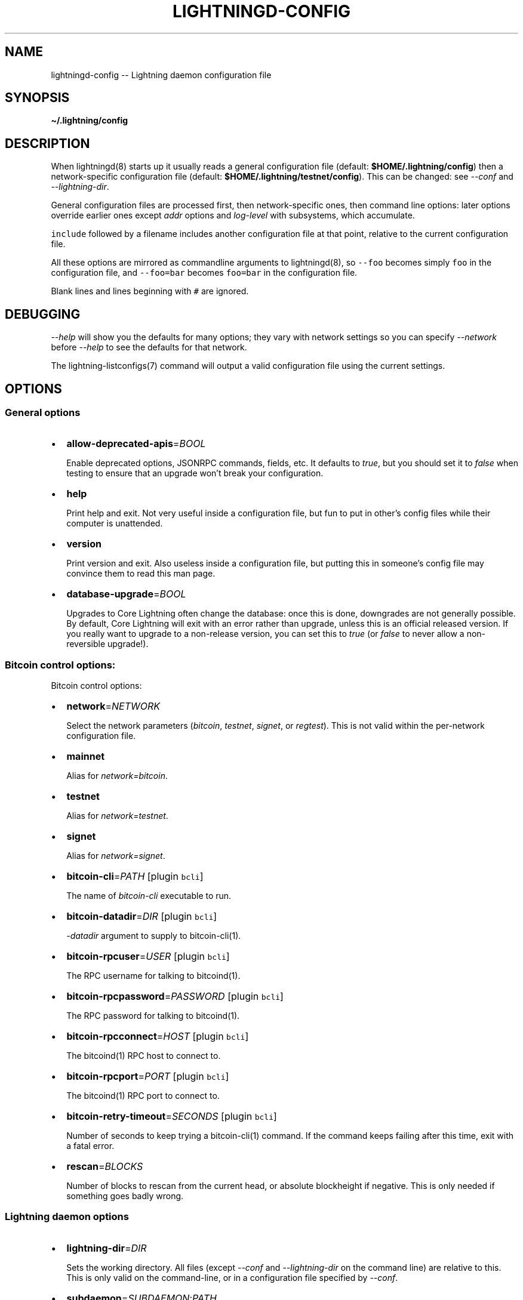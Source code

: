 .\" -*- mode: troff; coding: utf-8 -*-
.TH "LIGHTNINGD-CONFIG" "5" "" "Core Lightning 22.11rc1" ""
.SH NAME
lightningd-config -- Lightning daemon configuration file
.SH SYNOPSIS
\fB\(ti/.lightning/config\fR
.SH DESCRIPTION
When lightningd(8) starts up it usually reads a general configuration
file (default: \fB$HOME/.lightning/config\fR) then a network-specific
configuration file (default: \fB$HOME/.lightning/testnet/config\fR).  This can
be changed: see \fI--conf\fR and \fI--lightning-dir\fR.
.PP
General configuration files are processed first, then network-specific
ones, then command line options: later options override earlier ones
except \fIaddr\fR options and \fIlog-level\fR with subsystems, which
accumulate.
.PP
\fCinclude\fR followed by a filename includes another configuration file at that
point, relative to the current configuration file.
.PP
All these options are mirrored as commandline arguments to
lightningd(8), so \fC--foo\fR becomes simply \fCfoo\fR in the configuration
file, and \fC--foo=bar\fR becomes \fCfoo=bar\fR in the configuration file.
.PP
Blank lines and lines beginning with \fC#\fR are ignored.
.SH DEBUGGING
\fI--help\fR will show you the defaults for many options; they vary with
network settings so you can specify \fI--network\fR before \fI--help\fR to see
the defaults for that network.
.PP
The lightning-listconfigs(7) command will output a valid configuration
file using the current settings.
.SH OPTIONS
.SS General options
.IP "\(bu" 2
\fBallow-deprecated-apis\fR=\fIBOOL\fR
.IP
Enable deprecated options, JSONRPC commands, fields, etc. It defaults to
\fItrue\fR, but you should set it to \fIfalse\fR when testing to ensure that an
upgrade won't break your configuration.
.IP "\(bu" 2
\fBhelp\fR
.IP
Print help and exit. Not very useful inside a configuration file, but
fun to put in other's config files while their computer is unattended.
.IP "\(bu" 2
\fBversion\fR
.IP
Print version and exit. Also useless inside a configuration file, but
putting this in someone's config file may convince them to read this man
page.
.IP "\(bu" 2
\fBdatabase-upgrade\fR=\fIBOOL\fR
.IP
Upgrades to Core Lightning often change the database: once this is done,
downgrades are not generally possible.  By default, Core Lightning will
exit with an error rather than upgrade, unless this is an official released
version.  If you really want to upgrade to a non-release version, you can
set this to \fItrue\fR (or \fIfalse\fR to never allow a non-reversible upgrade!).
.SS Bitcoin control options:
Bitcoin control options:
.IP "\(bu" 2
\fBnetwork\fR=\fINETWORK\fR
.IP
Select the network parameters (\fIbitcoin\fR, \fItestnet\fR, \fIsignet\fR, or \fIregtest\fR).
This is not valid within the per-network configuration file.
.IP "\(bu" 2
\fBmainnet\fR
.IP
Alias for \fInetwork=bitcoin\fR.
.IP "\(bu" 2
\fBtestnet\fR
.IP
Alias for \fInetwork=testnet\fR.
.IP "\(bu" 2
\fBsignet\fR
.IP
Alias for \fInetwork=signet\fR.
.IP "\(bu" 2
\fBbitcoin-cli\fR=\fIPATH\fR [plugin \fCbcli\fR]
.IP
The name of \fIbitcoin-cli\fR executable to run.
.IP "\(bu" 2
\fBbitcoin-datadir\fR=\fIDIR\fR [plugin \fCbcli\fR]
.IP
\fI-datadir\fR argument to supply to bitcoin-cli(1).
.IP "\(bu" 2
\fBbitcoin-rpcuser\fR=\fIUSER\fR [plugin \fCbcli\fR]
.IP
The RPC username for talking to bitcoind(1).
.IP "\(bu" 2
\fBbitcoin-rpcpassword\fR=\fIPASSWORD\fR [plugin \fCbcli\fR]
.IP
The RPC password for talking to bitcoind(1).
.IP "\(bu" 2
\fBbitcoin-rpcconnect\fR=\fIHOST\fR [plugin \fCbcli\fR]
.IP
The bitcoind(1) RPC host to connect to.
.IP "\(bu" 2
\fBbitcoin-rpcport\fR=\fIPORT\fR [plugin \fCbcli\fR]
.IP
The bitcoind(1) RPC port to connect to.
.IP "\(bu" 2
\fBbitcoin-retry-timeout\fR=\fISECONDS\fR [plugin \fCbcli\fR]
.IP
Number of seconds to keep trying a bitcoin-cli(1) command. If the
command keeps failing after this time, exit with a fatal error.
.IP "\(bu" 2
\fBrescan\fR=\fIBLOCKS\fR
.IP
Number of blocks to rescan from the current head, or absolute
blockheight if negative. This is only needed if something goes badly
wrong.
.SS Lightning daemon options
.IP "\(bu" 2
\fBlightning-dir\fR=\fIDIR\fR
.IP
Sets the working directory. All files (except \fI--conf\fR and
\fI--lightning-dir\fR on the command line) are relative to this.  This
is only valid on the command-line, or in a configuration file specified
by \fI--conf\fR.
.IP "\(bu" 2
\fBsubdaemon\fR=\fISUBDAEMON\fR:\fIPATH\fR
.IP
Specifies an alternate subdaemon binary.
Current subdaemons are \fIchanneld\fR, \fIclosingd\fR,
\fIconnectd\fR, \fIgossipd\fR, \fIhsmd\fR, \fIonchaind\fR, and \fIopeningd\fR.
If the supplied path is relative the subdaemon binary is found in the
working directory. This option may be specified multiple times.
.IP
So, \fBsubdaemon=hsmd:remote_signer\fR would use a
hypothetical remote signing proxy instead of the standard \fIlightning_hsmd\fR
binary.
.IP "\(bu" 2
\fBpid-file\fR=\fIPATH\fR
.IP
Specify pid file to write to.
.IP "\(bu" 2
\fBlog-level\fR=\fILEVEL\fR[:\fISUBSYSTEM\fR]
.IP
What log level to print out: options are io, debug, info, unusual,
broken.  If \fISUBSYSTEM\fR is supplied, this sets the logging level
for any subsystem (or \fInodeid\fR) containing that string. This option may be specified multiple times.
Subsystems include:
.RS
.IP "\(bu" 2
\fIlightningd\fR: The main lightning daemon
.IP "\(bu" 2
\fIdatabase\fR: The database subsystem
.IP "\(bu" 2
\fIwallet\fR: The wallet subsystem
.IP "\(bu" 2
\fIgossipd\fR: The gossip daemon
.IP "\(bu" 2
\fIplugin-manager\fR: The plugin subsystem
.IP "\(bu" 2
\fIplugin-P\fR: Each plugin, P = plugin path without directory
.IP "\(bu" 2
\fIhsmd\fR: The secret-holding daemon
.IP "\(bu" 2
\fIconnectd\fR: The network connection daemon
.IP "\(bu" 2
\fIjsonrpc#FD\fR: Each JSONRPC connection, FD = file descriptor number
.RE
.IP
The following subsystems exist for each channel, where N is an incrementing internal integer id assigned for the lifetime of the channel:
.RS
.IP "\(bu" 2
\fIopeningd-chan#N\fR: Each opening / idling daemon
.IP "\(bu" 2
\fIchanneld-chan#N\fR: Each channel management daemon
.IP "\(bu" 2
\fIclosingd-chan#N\fR: Each closing negotiation daemon
.IP "\(bu" 2
\fIonchaind-chan#N\fR: Each onchain close handling daemon
.RE
.IP
So, \fBlog-level=debug:plugin\fR would set debug level logging on all
plugins and the plugin manager.  \fBlog-level=io:chan#55\fR would set
IO logging on channel number 55 (or 550, for that matter). 
\fBlog-level=debug:024b9a1fa8\fR would set debug logging for that channel
(or any node id containing that string).
.IP "\(bu" 2
\fBlog-prefix\fR=\fIPREFIX\fR
.IP
Prefix for all log lines: this can be customized if you want to merge logs
with multiple daemons.  Usually you want to include a space at the end of \fIPREFIX\fR,
as the timestamp follows immediately.
.IP "\(bu" 2
\fBlog-file\fR=\fIPATH\fR
.IP
Log to this file (instead of stdout).  If you specify this more than once
you'll get more than one log file: \fB-\fR is used to mean stdout.  Sending
lightningd(8) SIGHUP will cause it to reopen each file (useful for log
rotation).
.IP "\(bu" 2
\fBlog-timestamps\fR=\fIBOOL\fR
.IP
Set this to false to turn off timestamp prefixes (they will still appear
in crash log files).
.IP "\(bu" 2
\fBrpc-file\fR=\fIPATH\fR
.IP
Set JSON-RPC socket (or /dev/tty), such as for lightning-cli(1).
.IP "\(bu" 2
\fBrpc-file-mode\fR=\fIMODE\fR
.IP
Set JSON-RPC socket file mode, as a 4-digit octal number.
Default is 0600, meaning only the user that launched lightningd
can command it.
Set to 0660 to allow users with the same group to access the RPC
as well.
.IP "\(bu" 2
\fBdaemon\fR
.IP
Run in the background, suppress stdout and stderr.  Note that you need
to specify \fBlog-file\fR for this case.
.IP "\(bu" 2
\fBconf\fR=\fIPATH\fR
.IP
Sets configuration file, and disable reading the normal general and network
ones. If this is a relative path, it is relative to the starting directory, not
\fBlightning-dir\fR (unlike other paths). \fIPATH\fR must exist and be
readable (we allow missing files in the default case). Using this inside
a configuration file is invalid.
.IP "\(bu" 2
\fBwallet\fR=\fIDSN\fR
.IP
Identify the location of the wallet. This is a fully qualified data source
name, including a scheme such as \fCsqlite3\fR or \fCpostgres\fR followed by the
connection parameters.
.IP
The default wallet corresponds to the following DSN:
\fC--wallet=sqlite3://$HOME/.lightning/bitcoin/lightningd.sqlite31\fR
.IP
For the \fCsqlite3\fR scheme, you can specify a single backup database file
by separating it with a \fC:\fR character, like so:
\fC--wallet=sqlite3://$HOME/.lightning/bitcoin/lightningd.sqlite3:/backup/lightningd.sqlite3\fR
.IP
The following is an example of a postgresql wallet DSN:
.IP
\fC--wallet=postgres://user:pass@localhost:5432/db_name\fR
.IP
This will connect to a DB server running on \fClocalhost\fR port \fC5432\fR,
authenticate with username \fCuser\fR and password \fCpass\fR, and then use the
database \fCdb_name\fR. The database must exist, but the schema will be managed
automatically by \fClightningd\fR.
.IP "\(bu" 2
\fBbookkeeper-dir\fR=\fIDIR\fR [plugin \fCbookkeeper\fR]
.IP
Directory to keep the accounts.sqlite3 database file in.
Defaults to lightning-dir.
.IP "\(bu" 2
\fBbookkeeper-db\fR=\fIDSN\fR [plugin \fCbookkeeper\fR]
.IP
Identify the location of the bookkeeper data. This is a fully qualified data source
name, including a scheme such as \fCsqlite3\fR or \fCpostgres\fR followed by the
connection parameters.
Defaults to \fCsqlite3://accounts.sqlite3\fR in the \fCbookkeeper-dir\fR.
.IP "\(bu" 2
\fBencrypted-hsm\fR
.IP
If set, you will be prompted to enter a password used to encrypt the \fChsm_secret\fR.
Note that once you encrypt the \fChsm_secret\fR this option will be mandatory for
\fClightningd\fR to start.
If there is no \fChsm_secret\fR yet, \fClightningd\fR will create a new encrypted secret.
If you have an unencrypted \fChsm_secret\fR you want to encrypt on-disk, or vice versa,
see lightning-hsmtool(8).
.IP "\(bu" 2
\fBgrpc-port\fR=\fIportnum\fR [plugin \fCcln-grpc\fR]
.IP
The port number for the GRPC plugin to listen for incoming
connections; default is not to activate the plugin at all.
.SS Lightning node customization options
.IP "\(bu" 2
\fBalias\fR=\fINAME\fR
.IP
Up to 32 bytes of UTF-8 characters to tag your node. Completely silly, since
anyone can call their node anything they want. The default is an
NSA-style codename derived from your public key, but \(dqPeter Todd\(dq and
\(dqVAULTERO\(dq are good options, too.
.IP "\(bu" 2
\fBrgb\fR=\fIRRGGBB\fR
.IP
Your favorite color as a hex code.
.IP "\(bu" 2
\fBfee-base\fR=\fIMILLISATOSHI\fR
.IP
Default: 1000. The base fee to charge for every payment which passes
through. Note that millisatoshis are a very, very small unit! Changing
this value will only affect new channels and not existing ones. If you
want to change fees for existing channels, use the RPC call
lightning-setchannel(7).
.IP "\(bu" 2
\fBfee-per-satoshi\fR=\fIMILLIONTHS\fR
.IP
Default: 10 (0.001%). This is the proportional fee to charge for every
payment which passes through. As percentages are too coarse, it's in
millionths, so 10000 is 1%, 1000 is 0.1%. Changing this value will only
affect new channels and not existing ones. If you want to change fees
for existing channels, use the RPC call lightning-setchannel(7).
.IP "\(bu" 2
\fBmin-capacity-sat\fR=\fISATOSHI\fR
.IP
Default: 10000. This value defines the minimal effective channel
capacity in satoshi to accept for channel opening requests. This will
reject any opening of a channel which can't pass an HTLC of least this
value.  Usually this prevents a peer opening a tiny channel, but it
can also prevent a channel you open with a reasonable amount and the peer
requesting such a large reserve that the capacity of the channel
falls below this.
.IP "\(bu" 2
\fBignore-fee-limits\fR=\fIBOOL\fR
.IP
Allow nodes which establish channels to us to set any fee they want.
This may result in a channel which cannot be closed, should fees
increase, but make channels far more reliable since we never close it
due to unreasonable fees.
.IP "\(bu" 2
\fBcommit-time\fR=\fIMILLISECONDS\fR
.IP
How long to wait before sending commitment messages to the peer: in
theory increasing this would reduce load, but your node would have to be
extremely busy node for you to even notice.
.IP "\(bu" 2
\fBforce-feerates\fR==\fIVALUES\fR
.IP
Networks like regtest and testnet have unreliable fee estimates: we
usually treat them as the minimum (253 sats/kw) if we can't get them.
This allows override of one or more of our standard feerates (see
lightning-feerates(7)).  Up to 5 values, separated by '/' can be
provided: if fewer are provided, then the final value is used for the
remainder.  The values are in per-kw (roughly 1/4 of bitcoind's per-kb
values), and the order is \(dqopening\(dq, \(dqmutual\fIclose\(dq, \(dqunilateral\fRclose\(dq,
\(dqdelayed\fIto\fRus\(dq, \(dqhtlc_resolution\(dq, and \(dqpenalty\(dq.
.IP
You would usually put this option in the per-chain config file, to avoid
setting it on Bitcoin mainnet!  e.g. \fC\(tirusty/.lightning/regtest/config\fR.
.IP "\(bu" 2
\fBhtlc-minimum-msat\fR=\fIMILLISATOSHI\fR
.IP
Default: 0. Sets the minimal allowed HTLC value for newly created channels.
If you want to change the \fChtlc_minimum_msat\fR for existing channels, use the
RPC call lightning-setchannel(7).
.IP "\(bu" 2
\fBhtlc-maximum-msat\fR=\fIMILLISATOSHI\fR
.IP
Default: unset (no limit). Sets the maximum allowed HTLC value for newly created
channels. If you want to change the \fChtlc_maximum_msat\fR for existing channels,
use the RPC call lightning-setchannel(7).
.IP "\(bu" 2
\fBdisable-ip-discovery\fR
.IP
Turn off public IP discovery to send \fCnode_announcement\fR updates that contain
the discovered IP with TCP port 9735 as announced address. If unset and you
open TCP port 9735 on your router towords your node, your node will remain
connectable on changing IP addresses.  Note: Will always be disabled if you use
\&'always-use-proxy'.
.SS Lightning channel and HTLC options
.IP "\(bu" 2
\fBlarge-channels\fR
.IP
Removes capacity limits for channel creation.  Version 1.0 of the specification
limited channel sizes to 16777215 satoshi.  With this option (which your
node will advertize to peers), your node will accept larger incoming channels
and if the peer supports it, will open larger channels.  Note: this option
is spelled \fBlarge-channels\fR but it's pronounced \fBwumbo\fR.
.IP "\(bu" 2
\fBwatchtime-blocks\fR=\fIBLOCKS\fR
.IP
How long we need to spot an outdated close attempt: on opening a channel
we tell our peer that this is how long they'll have to wait if they
perform a unilateral close.
.IP "\(bu" 2
\fBmax-locktime-blocks\fR=\fIBLOCKS\fR
.IP
The longest our funds can be delayed (ie. the longest
\fBwatchtime-blocks\fR our peer can ask for, and also the longest HTLC
timeout we will accept). If our peer asks for longer, we'll refuse to
create a channel, and if an HTLC asks for longer, we'll refuse it.
.IP "\(bu" 2
\fBfunding-confirms\fR=\fIBLOCKS\fR
.IP
Confirmations required for the funding transaction when the other side
opens a channel before the channel is usable.
.IP "\(bu" 2
\fBcommit-fee\fR=\fIPERCENT\fR [plugin \fCbcli\fR]
.IP
The percentage of \fIestimatesmartfee 2/CONSERVATIVE\fR to use for the commitment
transactions: default is 100.
.IP "\(bu" 2
\fBmax-concurrent-htlcs\fR=\fIINTEGER\fR
.IP
Number of HTLCs one channel can handle concurrently in each direction.
Should be between 1 and 483 (default 30).
.IP "\(bu" 2
\fBmax-dust-htlc-exposure-msat\fR=\fIMILLISATOSHI\fR
.IP
Option which limits the total amount of sats to be allowed as dust on a channel.
.IP "\(bu" 2
\fBcltv-delta\fR=\fIBLOCKS\fR
.IP
The number of blocks between incoming payments and outgoing payments:
this needs to be enough to make sure that if we have to, we can close
the outgoing payment before the incoming, or redeem the incoming once
the outgoing is redeemed.
.IP "\(bu" 2
\fBcltv-final\fR=\fIBLOCKS\fR
.IP
The number of blocks to allow for payments we receive: if we have to, we
might need to redeem this on-chain, so this is the number of blocks we
have to do that.
.IP "\(bu" 2
\fBaccept-htlc-tlv-types\fR=\fItypes\fR
.IP
Normally HTLC onions which contain unknown even fields are rejected.
This option specifies that these (comma-separated) types are to be
accepted, and ignored.
.SS Cleanup control options:
.IP "\(bu" 2
\fBautoclean-cycle\fR=\fISECONDS\fR [plugin \fCautoclean\fR]
.IP
Perform search for things to clean every \fISECONDS\fR seconds (default
3600, or 1 hour, which is usually sufficient).
.IP "\(bu" 2
\fBautoclean-succeededforwards-age\fR=\fISECONDS\fR [plugin \fCautoclean\fR]
.IP
How old successful forwards (\fCsettled\fR in listforwards \fCstatus\fR) have to be before deletion (default 0, meaning never).
.IP "\(bu" 2
\fBautoclean-failedforwards-age\fR=\fISECONDS\fR [plugin \fCautoclean\fR]
.IP
How old failed forwards (\fCfailed\fR or \fClocal_failed\fR in listforwards \fCstatus\fR) have to be before deletion (default 0, meaning never).
.IP "\(bu" 2
\fBautoclean-succeededpays-age\fR=\fISECONDS\fR [plugin \fCautoclean\fR]
.IP
How old successful payments (\fCcomplete\fR in listpays \fCstatus\fR) have to be before deletion (default 0, meaning never).
.IP "\(bu" 2
\fBautoclean-failedpays-age\fR=\fISECONDS\fR [plugin \fCautoclean\fR]
.IP
How old failed payment attempts (\fCfailed\fR in listpays \fCstatus\fR) have to be before deletion (default 0, meaning never).
.IP "\(bu" 2
\fBautoclean-paidinvoices-age\fR=\fISECONDS\fR [plugin \fCautoclean\fR]
.IP
How old invoices which were paid (\fCpaid\fR in listinvoices \fCstatus\fR) have to be before deletion (default 0, meaning never).
.IP "\(bu" 2
\fBautoclean-expiredinvoices-age\fR=\fISECONDS\fR [plugin \fCautoclean\fR]
.IP
How old invoices which were not paid (and cannot be) (\fCexpired\fR in listinvoices \fCstatus\fR) before deletion (default 0, meaning never).
.LP
Note: prior to v22.11, forwards for channels which were closed were
not easily distinguishable.  As a result, autoclean may delete more
than one of these at once, and then suffer failures when it fails to
delete the others.
.SS Payment control options:
.IP "\(bu" 2
\fBdisable-mpp\fR [plugin \fCpay\fR]
.IP
Disable the multi-part payment sending support in the \fCpay\fR plugin. By default
the MPP support is enabled, but it can be desirable to disable in situations
in which each payment should result in a single HTLC being forwarded in the
network.
.SS Networking options
Note that for simple setups, the implicit \fIautolisten\fR option does the
right thing: for the mainnet (bitcoin) network it will try to bind to
port 9735 on IPv4 and IPv6, and will announce it to peers if it seems
like a public address (and other default ports for other networks,
as described below).
.PP
Core Lightning also support IPv4/6 address discovery behind NAT routers.
If your node detects an new public address, it will update its announcement.
For this to work you need to forward the default TCP port 9735 to your node.
IP discovery is only active if no other addresses are announced.
.PP
You can instead use \fIaddr\fR to override this (eg. to change the port), or
precisely control where to bind and what to announce with the
\fIbind-addr\fR and \fIannounce-addr\fR options. These will \fBdisable\fR the
\fIautolisten\fR logic, so you must specifiy exactly what you want!
.IP "\(bu" 2
\fBaddr\fR=\fI[IPADDRESS[:PORT]]|autotor:TORIPADDRESS[:SERVICEPORT][/torport=TORPORT]|statictor:TORIPADDRESS[:SERVICEPORT][/torport=TORPORT][/torblob=[blob]]\fR
.IP
Set an IP address (v4 or v6) or automatic Tor address to listen on and
(maybe) announce as our node address.
.IP
An empty 'IPADDRESS' is a special value meaning bind to IPv4 and/or
IPv6 on all interfaces, '0.0.0.0' means bind to all IPv4
interfaces, '::' means 'bind to all IPv6 interfaces' (if you want to
specify an IPv6 address \fIand\fR a port, use \fC[]\fR around the IPv6
address, like \fC[::]:9750\fR).
If 'PORT' is not specified, the default port 9735 is used for mainnet
(testnet: 19735, signet: 39735, regtest: 19846).
If we can determine a public IP address from the resulting binding,
the address is announced.
.IP
If the argument begins with 'autotor:' then it is followed by the
IPv4 or IPv6 address of the Tor control port (default port 9051),
and this will be used to configure a Tor hidden service for port 9735
in case of mainnet (bitcoin) network whereas other networks (testnet,
signet, regtest) will set the same default ports they use for non-Tor
addresses (see above).
The Tor hidden service will be configured to point to the
first IPv4 or IPv6 address we bind to and is by default unique to
your node's id.
.IP
If the argument begins with 'statictor:' then it is followed by the
IPv4 or IPv6 address of the Tor control port (default port 9051),
and this will be used to configure a static Tor hidden service.
You can add the text '/torblob=BLOB' followed by up to
64 Bytes of text to generate from this text a v3 onion service
address text unique to the first 32 Byte of this text.
You can also use an postfix '/torport=TORPORT' to select the external
tor binding. The result is that over tor your node is accessible by a port
defined by you and possibly different from your local node port assignment.
.IP
This option can be used multiple times to add more addresses, and
its use disables autolisten.  If necessary, and 'always-use-proxy'
is not specified, a DNS lookup may be done to resolve 'IPADDRESS'
or 'TORIPADDRESS'.
.IP "\(bu" 2
\fBbind-addr\fR=\fI[IPADDRESS[:PORT]]|SOCKETPATH\fR
.IP
Set an IP address or UNIX domain socket to listen to, but do not
announce. A UNIX domain socket is distinguished from an IP address by
beginning with a \fI/\fR.
.IP
An empty 'IPADDRESS' is a special value meaning bind to IPv4 and/or
IPv6 on all interfaces, '0.0.0.0' means bind to all IPv4
interfaces, '::' means 'bind to all IPv6 interfaces'.  'PORT' is
not specified, 9735 is used.
.IP
This option can be used multiple times to add more addresses, and
its use disables autolisten.  If necessary, and 'always-use-proxy'
is not specified, a DNS lookup may be done to resolve 'IPADDRESS'.
.IP "\(bu" 2
\fBannounce-addr\fR=\fIIPADDRESS[:PORT]|TORADDRESS.onion[:PORT]\fR
.IP
Set an IP (v4 or v6) address or Tor address to announce; a Tor address
is distinguished by ending in \fI.onion\fR. \fIPORT\fR defaults to 9735.
.IP
Empty or wildcard IPv4 and IPv6 addresses don't make sense here.
Also, unlike the 'addr' option, there is no checking that your
announced addresses are public (e.g. not localhost).
.IP
This option can be used multiple times to add more addresses, and
its use disables autolisten.
.IP
If necessary, and 'always-use-proxy' is not specified, a DNS
lookup may be done to resolve 'IPADDRESS'.
.IP "\(bu" 2
\fBoffline\fR
.IP
Do not bind to any ports, and do not try to reconnect to any peers. This
can be useful for maintenance and forensics, so is usually specified on
the command line. Overrides all \fIaddr\fR and \fIbind-addr\fR options.
.IP "\(bu" 2
\fBautolisten\fR=\fIBOOL\fR
.IP
By default, we bind (and maybe announce) on IPv4 and IPv6 interfaces if
no \fIaddr\fR, \fIbind-addr\fR or \fIannounce-addr\fR options are specified. Setting
this to \fIfalse\fR disables that.
.IP "\(bu" 2
\fBproxy\fR=\fIIPADDRESS[:PORT]\fR
.IP
Set a socks proxy to use to connect to Tor nodes (or for all connections
if \fBalways-use-proxy\fR is set).  The port defaults to 9050 if not specified.
.IP "\(bu" 2
\fBalways-use-proxy\fR=\fIBOOL\fR
.IP
Always use the \fBproxy\fR, even to connect to normal IP addresses (you
can still connect to Unix domain sockets manually). This also disables
all DNS lookups, to avoid leaking information.
.IP "\(bu" 2
\fBdisable-dns\fR
.IP
Disable the DNS bootstrapping mechanism to find a node by its node ID.
.IP "\(bu" 2
\fBtor-service-password\fR=\fIPASSWORD\fR
.IP
Set a Tor control password, which may be needed for \fIautotor:\fR to
authenticate to the Tor control port.
.SS Lightning Plugins
lightningd(8) supports plugins, which offer additional configuration
options and JSON-RPC methods, depending on the plugin. Some are supplied
by default (usually located in \fBlibexec/c-lightning/plugins/\fR). If a
\fBplugins\fR directory exists under \fIlightning-dir\fR that is searched for
plugins along with any immediate subdirectories). You can specify
additional paths too:
.IP "\(bu" 2
\fBplugin\fR=\fIPATH\fR
.IP
Specify a plugin to run as part of Core Lightning. This can be specified
multiple times to add multiple plugins.  Note that unless plugins themselves
specify ordering requirements for being called on various hooks, plugins will
be ordered by commandline, then config file.
.IP "\(bu" 2
\fBplugin-dir\fR=\fIDIRECTORY\fR
.IP
Specify a directory to look for plugins; all executable files not
containing punctuation (other than \fI.\fR, \fI-\fR or \fI_) in 'DIRECTORY\fR are
loaded. \fIDIRECTORY\fR must exist; this can be specified multiple times to
add multiple directories.  The ordering of plugins within a directory
is currently unspecified.
.IP "\(bu" 2
\fBclear-plugins\fR
.IP
This option clears all \fIplugin\fR, \fIimportant-plugin\fR, and \fIplugin-dir\fR options
preceeding it,
including the default built-in plugin directory. You can still add
\fIplugin-dir\fR, \fIplugin\fR, and \fIimportant-plugin\fR options following this
and they will have the normal effect.
.IP "\(bu" 2
\fBdisable-plugin\fR=\fIPLUGIN\fR
.IP
If \fIPLUGIN\fR contains a /, plugins with the same path as \fIPLUGIN\fR will
not be loaded at startup. Otherwise, no plugin with that base name will
be loaded at startup, whatever directory it is in.  This option is useful for
disabling a single plugin inside a directory.  You can still explicitly
load plugins which have been disabled, using lightning-plugin(7) \fCstart\fR.
.IP "\(bu" 2
\fBimportant-plugin\fR=\fIPLUGIN\fR
.IP
Speciy a plugin to run as part of Core Lightning.
This can be specified multiple times to add multiple plugins.
Plugins specified via this option are considered so important, that if the
plugin stops for any reason (including via lightning-plugin(7) \fCstop\fR),
Core Lightning will also stop running.
This way, you can monitor crashes of important plugins by simply monitoring
if Core Lightning terminates.
Built-in plugins, which are installed with lightningd(8), are automatically
considered important.
.SS Experimental Options
Experimental options are subject to breakage between releases: they
are made available for advanced users who want to test proposed
features. When the build is configured \fIwithout\fR \fC--enable-experimental-features\fR,
below options are available but disabled by default.
A build \fIwith\fR \fC--enable-experimental-features\fR enables some of below options
by default and also adds support for even more features. Supported features can
be listed with \fClightningd --list-features-only\fR.
.IP "\(bu" 2
\fBexperimental-onion-messages\fR
.IP
Specifying this enables sending, forwarding and receiving onion messages,
which are in draft status in the BOLT specifications.
.IP "\(bu" 2
\fBexperimental-offers\fR
.IP
Specifying this enables the \fCoffers\fR and \fCfetchinvoice\fR plugins and
corresponding functionality, which are in draft status as BOLT12.
This usually requires \fBexperimental-onion-messages\fR as well.  See
lightning-offer(7) and lightning-fetchinvoice(7).
.IP "\(bu" 2
\fBfetchinvoice-noconnect\fR
.IP
Specifying this prevents \fCfetchinvoice\fR and \fCsendinvoice\fR from
trying to connect directly to the offering node as a last resort.
.IP "\(bu" 2
\fBexperimental-shutdown-wrong-funding\fR
.IP
Specifying this allows the \fCwrong_funding\fR field in shutdown: if a
remote node has opened a channel but claims it used the incorrect txid
(and the channel hasn't been used yet at all) this allows them to
negotiate a clean shutdown with the txid they offer.
.IP "\(bu" 2
\fBexperimental-dual-fund\fR
.IP
Specifying this enables support for the dual funding protocol,
allowing both parties to contribute funds to a channel. The decision
about whether to add funds or not to a proposed channel is handled
automatically by a plugin that implements the appropriate logic for
your needs. The default behavior is to not contribute funds.
.IP "\(bu" 2
\fBexperimental-websocket-port\fR=\fIPORT\fR
.IP
Specifying this enables support for accepting incoming WebSocket
connections on that port, on any IPv4 and IPv6 addresses you listen
to.  The normal protocol is expected to be sent over WebSocket binary
frames once the connection is upgraded.
.SH BUGS
You should report bugs on our github issues page, and maybe submit a fix
to gain our eternal gratitude!
.SH AUTHOR
Rusty Russell <\fIrusty@rustcorp.com.au\fR> wrote this man page, and
much of the configuration language, but many others did the hard work of
actually implementing these options.
.SH SEE ALSO
lightning-listconfigs(7) lightning-setchannel(7) lightningd(8)
lightning-hsmtool(8)
.SH RESOURCES
Main web site: \fIhttps://github.com/ElementsProject/lightning\fR
.SH COPYING
Note: the modules in the ccan/ directory have their own licenses, but
the rest of the code is covered by the BSD-style MIT license.
\" SHA256STAMP:dce6b8b98368e7b1ccefa6eec1fd23f2d5dfb4ef31a81ecd2940fe18b7ca9886
